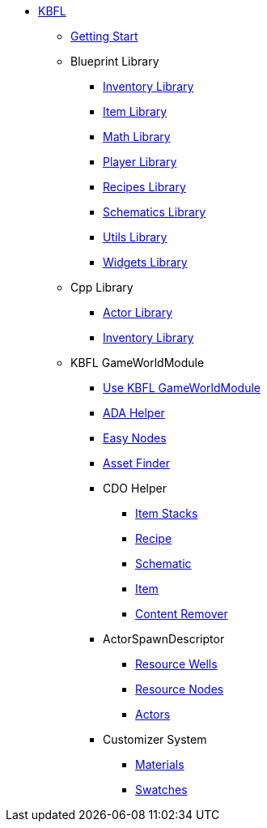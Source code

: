 * xref:kbfl/index.adoc[KBFL]
** xref:kbfl/GettingStart/index.adoc[Getting Start]

** Blueprint Library
*** xref:kbfl/Blueprints/inventory.adoc[Inventory Library]
*** xref:kbfl/Blueprints/items.adoc[Item Library]
*** xref:kbfl/Blueprints/math.adoc[Math Library]
*** xref:kbfl/Blueprints/player.adoc[Player Library]
*** xref:kbfl/Blueprints/Recipes.adoc[Recipes Library]
*** xref:kbfl/Blueprints/schematics.adoc[Schematics Library]
*** xref:kbfl/Blueprints/util.adoc[Utils Library]
*** xref:kbfl/Blueprints/widgets.adoc[Widgets Library]

** Cpp Library
*** xref:kbfl/Cpp/actor.adoc[Actor Library]
*** xref:kbfl/Cpp/inventory.adoc[Inventory Library]

** KBFL GameWorldModule
*** xref:kbfl/GameWorldModule/howto.adoc[Use KBFL GameWorldModule]
*** xref:kbfl/GameWorldModule/ada.adoc[ADA Helper]
*** xref:kbfl/GameWorldModule/enodes.adoc[Easy Nodes]
*** xref:kbfl/GameWorldModule/AssetFinder.adoc[Asset Finder]
*** CDO Helper
**** xref:kbfl/GameWorldModule/CDO/Stacks.adoc[Item Stacks]
**** xref:kbfl/GameWorldModule/CDO/Recipe.adoc[Recipe]
**** xref:kbfl/GameWorldModule/CDO/Schematic.adoc[Schematic]
**** xref:kbfl/GameWorldModule/CDO/Item.adoc[Item]
**** xref:kbfl/GameWorldModule/CDO/Remover.adoc[Content Remover]
*** ActorSpawnDescriptor
**** xref:kbfl/GameWorldModule/ActorSpawnDescriptor/ResourceWells.adoc[Resource Wells]
**** xref:kbfl/GameWorldModule/ActorSpawnDescriptor/ResourceNodes.adoc[Resource Nodes]
**** xref:kbfl/GameWorldModule/ActorSpawnDescriptor/Actos.adoc[Actors]
*** Customizer System
**** xref:kbfl/GameWorldModule/Customizer/Materials.adoc[Materials]
**** xref:kbfl/GameWorldModule/Customizer/Swatches.adoc[Swatches]
